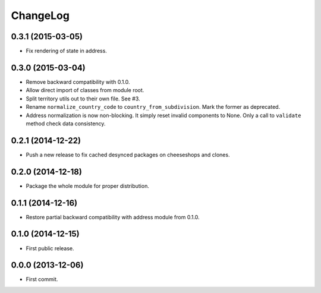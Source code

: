 ChangeLog
=========


0.3.1 (2015-03-05)
------------------

* Fix rendering of state in address.


0.3.0 (2015-03-04)
------------------

* Remove backward compatibility with 0.1.0.
* Allow direct import of classes from module root.
* Split territory utils out to their own file. See #3.
* Rename ``normalize_country_code`` to ``country_from_subdivision``. Mark the
  former as deprecated.
* Address normalization is now non-blocking. It simply reset invalid components
  to None. Only a call to ``validate`` method check data consistency.


0.2.1 (2014-12-22)
------------------

* Push a new release to fix cached desynced packages on cheeseshops and clones.


0.2.0 (2014-12-18)
------------------

* Package the whole module for proper distribution.


0.1.1 (2014-12-16)
------------------

* Restore partial backward compatibility with address module from 0.1.0.


0.1.0 (2014-12-15)
------------------

* First public release.


0.0.0 (2013-12-06)
------------------

* First commit.

